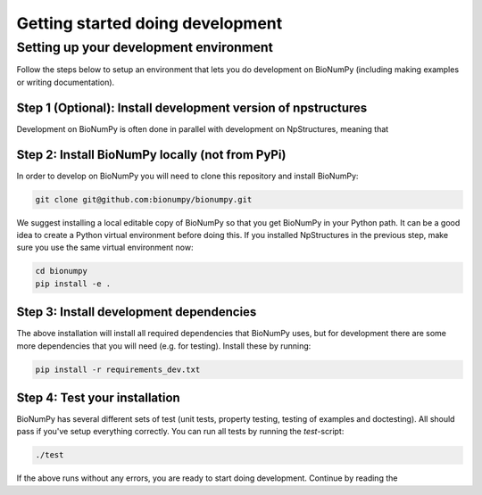 Getting started doing development
-----------------------------------

Setting up your development environment
========================================

Follow the steps below to setup an environment that lets you do development on BioNumPy (including making examples or writing documentation).

Step 1 (Optional): Install development version of npstructures
****************************************************************
Development on BioNumPy is often done in parallel with development on NpStructures, meaning that


Step 2: Install BioNumPy locally (not from PyPi)
**************************************************

In order to develop on BioNumPy you will need to clone this repository and install BioNumPy:

.. code-block:: bash

    git clone git@github.com:bionumpy/bionumpy.git

We suggest installing a local editable copy of BioNumPy so that you get BioNumPy in your Python path. It can be a good idea to create a Python virtual environment before doing this. If you installed NpStructures in the previous step, make sure you use the same virtual environment now:

.. code-block:: bash

    cd bionumpy
    pip install -e .


Step 3: Install development dependencies
******************************************
The above installation will install all required dependencies that BioNumPy uses, but for development there are some more dependencies that you will need (e.g. for testing). Install these by running:

.. code-block:: bash

    pip install -r requirements_dev.txt


Step 4: Test your installation
********************************
BioNumPy has several different sets of test (unit tests, property testing, testing of examples and doctesting). All should pass if you've setup everything correctly. You can run all tests by running the `test`-script:

.. code-block:: bash

    ./test

If the above runs without any errors, you are ready to start doing development. Continue by reading the







